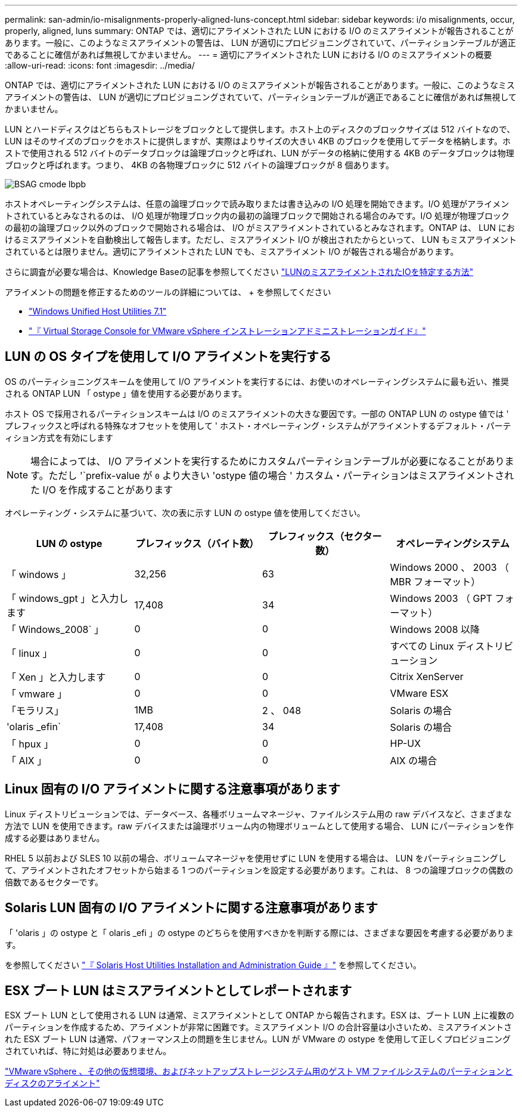 ---
permalink: san-admin/io-misalignments-properly-aligned-luns-concept.html 
sidebar: sidebar 
keywords: i/o misalignments, occur, properly, aligned, luns 
summary: ONTAP では、適切にアライメントされた LUN における I/O のミスアライメントが報告されることがあります。一般に、このようなミスアライメントの警告は、 LUN が適切にプロビジョニングされていて、パーティションテーブルが適正であることに確信があれば無視してかまいません。 
---
= 適切にアライメントされた LUN における I/O のミスアライメントの概要
:allow-uri-read: 
:icons: font
:imagesdir: ../media/


[role="lead"]
ONTAP では、適切にアライメントされた LUN における I/O のミスアライメントが報告されることがあります。一般に、このようなミスアライメントの警告は、 LUN が適切にプロビジョニングされていて、パーティションテーブルが適正であることに確信があれば無視してかまいません。

LUN とハードディスクはどちらもストレージをブロックとして提供します。ホスト上のディスクのブロックサイズは 512 バイトなので、 LUN はそのサイズのブロックをホストに提供しますが、実際はよりサイズの大きい 4KB のブロックを使用してデータを格納します。ホストで使用される 512 バイトのデータブロックは論理ブロックと呼ばれ、LUN がデータの格納に使用する 4KB のデータブロックは物理ブロックと呼ばれます。つまり、 4KB の各物理ブロックに 512 バイトの論理ブロックが 8 個あります。

image::../media/bsag-cmode-lbpb.gif[BSAG cmode lbpb]

ホストオペレーティングシステムは、任意の論理ブロックで読み取りまたは書き込みの I/O 処理を開始できます。I/O 処理がアライメントされているとみなされるのは、 I/O 処理が物理ブロック内の最初の論理ブロックで開始される場合のみです。I/O 処理が物理ブロックの最初の論理ブロック以外のブロックで開始される場合は、 I/O がミスアライメントされているとみなされます。ONTAP は、 LUN におけるミスアライメントを自動検出して報告します。ただし、ミスアライメント I/O が検出されたからといって、 LUN もミスアライメントされているとは限りません。適切にアライメントされた LUN でも、ミスアライメント I/O が報告される場合があります。

さらに調査が必要な場合は、Knowledge Baseの記事を参照してください link:https://kb.netapp.com/Advice_and_Troubleshooting/Data_Storage_Software/ONTAP_OS/How_to_identify_unaligned_IO_on_LUNs["LUNのミスアライメントされたIOを特定する方法"^]

アライメントの問題を修正するためのツールの詳細については、 + を参照してください

* https://docs.netapp.com/us-en/ontap-sanhost/hu_wuhu_71.html["Windows Unified Host Utilities 7.1"]
* https://docs.netapp.com/ontap-9/topic/com.netapp.doc.exp-iscsi-esx-cpg/GUID-7428BD24-A5B4-458D-BD93-2F3ACD72CBBB.html["『 Virtual Storage Console for VMware vSphere インストレーションアドミニストレーションガイド』"]




== LUN の OS タイプを使用して I/O アライメントを実行する

OS のパーティショニングスキームを使用して I/O アライメントを実行するには、お使いのオペレーティングシステムに最も近い、推奨される ONTAP LUN 「 ostype 」値を使用する必要があります。

ホスト OS で採用されるパーティションスキームは I/O のミスアライメントの大きな要因です。一部の ONTAP LUN の ostype 値では ' プレフィックスと呼ばれる特殊なオフセットを使用して ' ホスト・オペレーティング・システムがアライメントするデフォルト・パーティション方式を有効にします

[NOTE]
====
場合によっては、 I/O アライメントを実行するためにカスタムパーティションテーブルが必要になることがあります。ただし '`prefix-value が `0` より大きい 'ostype 値の場合 ' カスタム・パーティションはミスアライメントされた I/O を作成することがあります

====
オペレーティング・システムに基づいて、次の表に示す LUN の ostype 値を使用してください。

[cols="4*"]
|===
| LUN の ostype | プレフィックス（バイト数） | プレフィックス（セクター数） | オペレーティングシステム 


 a| 
「 windows 」
 a| 
32,256
 a| 
63
 a| 
Windows 2000 、 2003 （ MBR フォーマット）



 a| 
「 windows_gpt 」と入力します
 a| 
17,408
 a| 
34
 a| 
Windows 2003 （ GPT フォーマット）



 a| 
「 Windows_2008` 」
 a| 
0
 a| 
0
 a| 
Windows 2008 以降



 a| 
「 linux 」
 a| 
0
 a| 
0
 a| 
すべての Linux ディストリビューション



 a| 
「 Xen 」と入力します
 a| 
0
 a| 
0
 a| 
Citrix XenServer



 a| 
「 vmware 」
 a| 
0
 a| 
0
 a| 
VMware ESX



 a| 
「モラリス」
 a| 
1MB
 a| 
2 、 048
 a| 
Solaris の場合



 a| 
'olaris _efin`
 a| 
17,408
 a| 
34
 a| 
Solaris の場合



 a| 
「 hpux 」
 a| 
0
 a| 
0
 a| 
HP-UX



 a| 
「 AIX 」
 a| 
0
 a| 
0
 a| 
AIX の場合

|===


== Linux 固有の I/O アライメントに関する注意事項があります

Linux ディストリビューションでは、データベース、各種ボリュームマネージャ、ファイルシステム用の raw デバイスなど、さまざまな方法で LUN を使用できます。raw デバイスまたは論理ボリューム内の物理ボリュームとして使用する場合、 LUN にパーティションを作成する必要はありません。

RHEL 5 以前および SLES 10 以前の場合、ボリュームマネージャを使用せずに LUN を使用する場合は、 LUN をパーティショニングして、アライメントされたオフセットから始まる 1 つのパーティションを設定する必要があります。これは、 8 つの論理ブロックの偶数の倍数であるセクターです。



== Solaris LUN 固有の I/O アライメントに関する注意事項があります

「 'olaris 」の ostype と「 olaris _efi 」の ostype のどちらを使用すべきかを判断する際には、さまざまな要因を考慮する必要があります。

を参照してください http://mysupport.netapp.com/documentation/productlibrary/index.html?productID=61343["『 Solaris Host Utilities Installation and Administration Guide 』"] を参照してください。



== ESX ブート LUN はミスアライメントとしてレポートされます

ESX ブート LUN として使用される LUN は通常、ミスアライメントとして ONTAP から報告されます。ESX は、ブート LUN 上に複数のパーティションを作成するため、アライメントが非常に困難です。ミスアライメント I/O の合計容量は小さいため、ミスアライメントされた ESX ブート LUN は通常、パフォーマンス上の問題を生じません。LUN が VMware の ostype を使用して正しくプロビジョニングされていれば、特に対処は必要ありません。

https://kb.netapp.com/Advice_and_Troubleshooting/Data_Storage_Software/Virtual_Storage_Console_for_VMware_vSphere/Guest_VM_file_system_partition%2F%2Fdisk_alignment_for_VMware_vSphere["VMware vSphere 、その他の仮想環境、およびネットアップストレージシステム用のゲスト VM ファイルシステムのパーティションとディスクのアライメント"]
